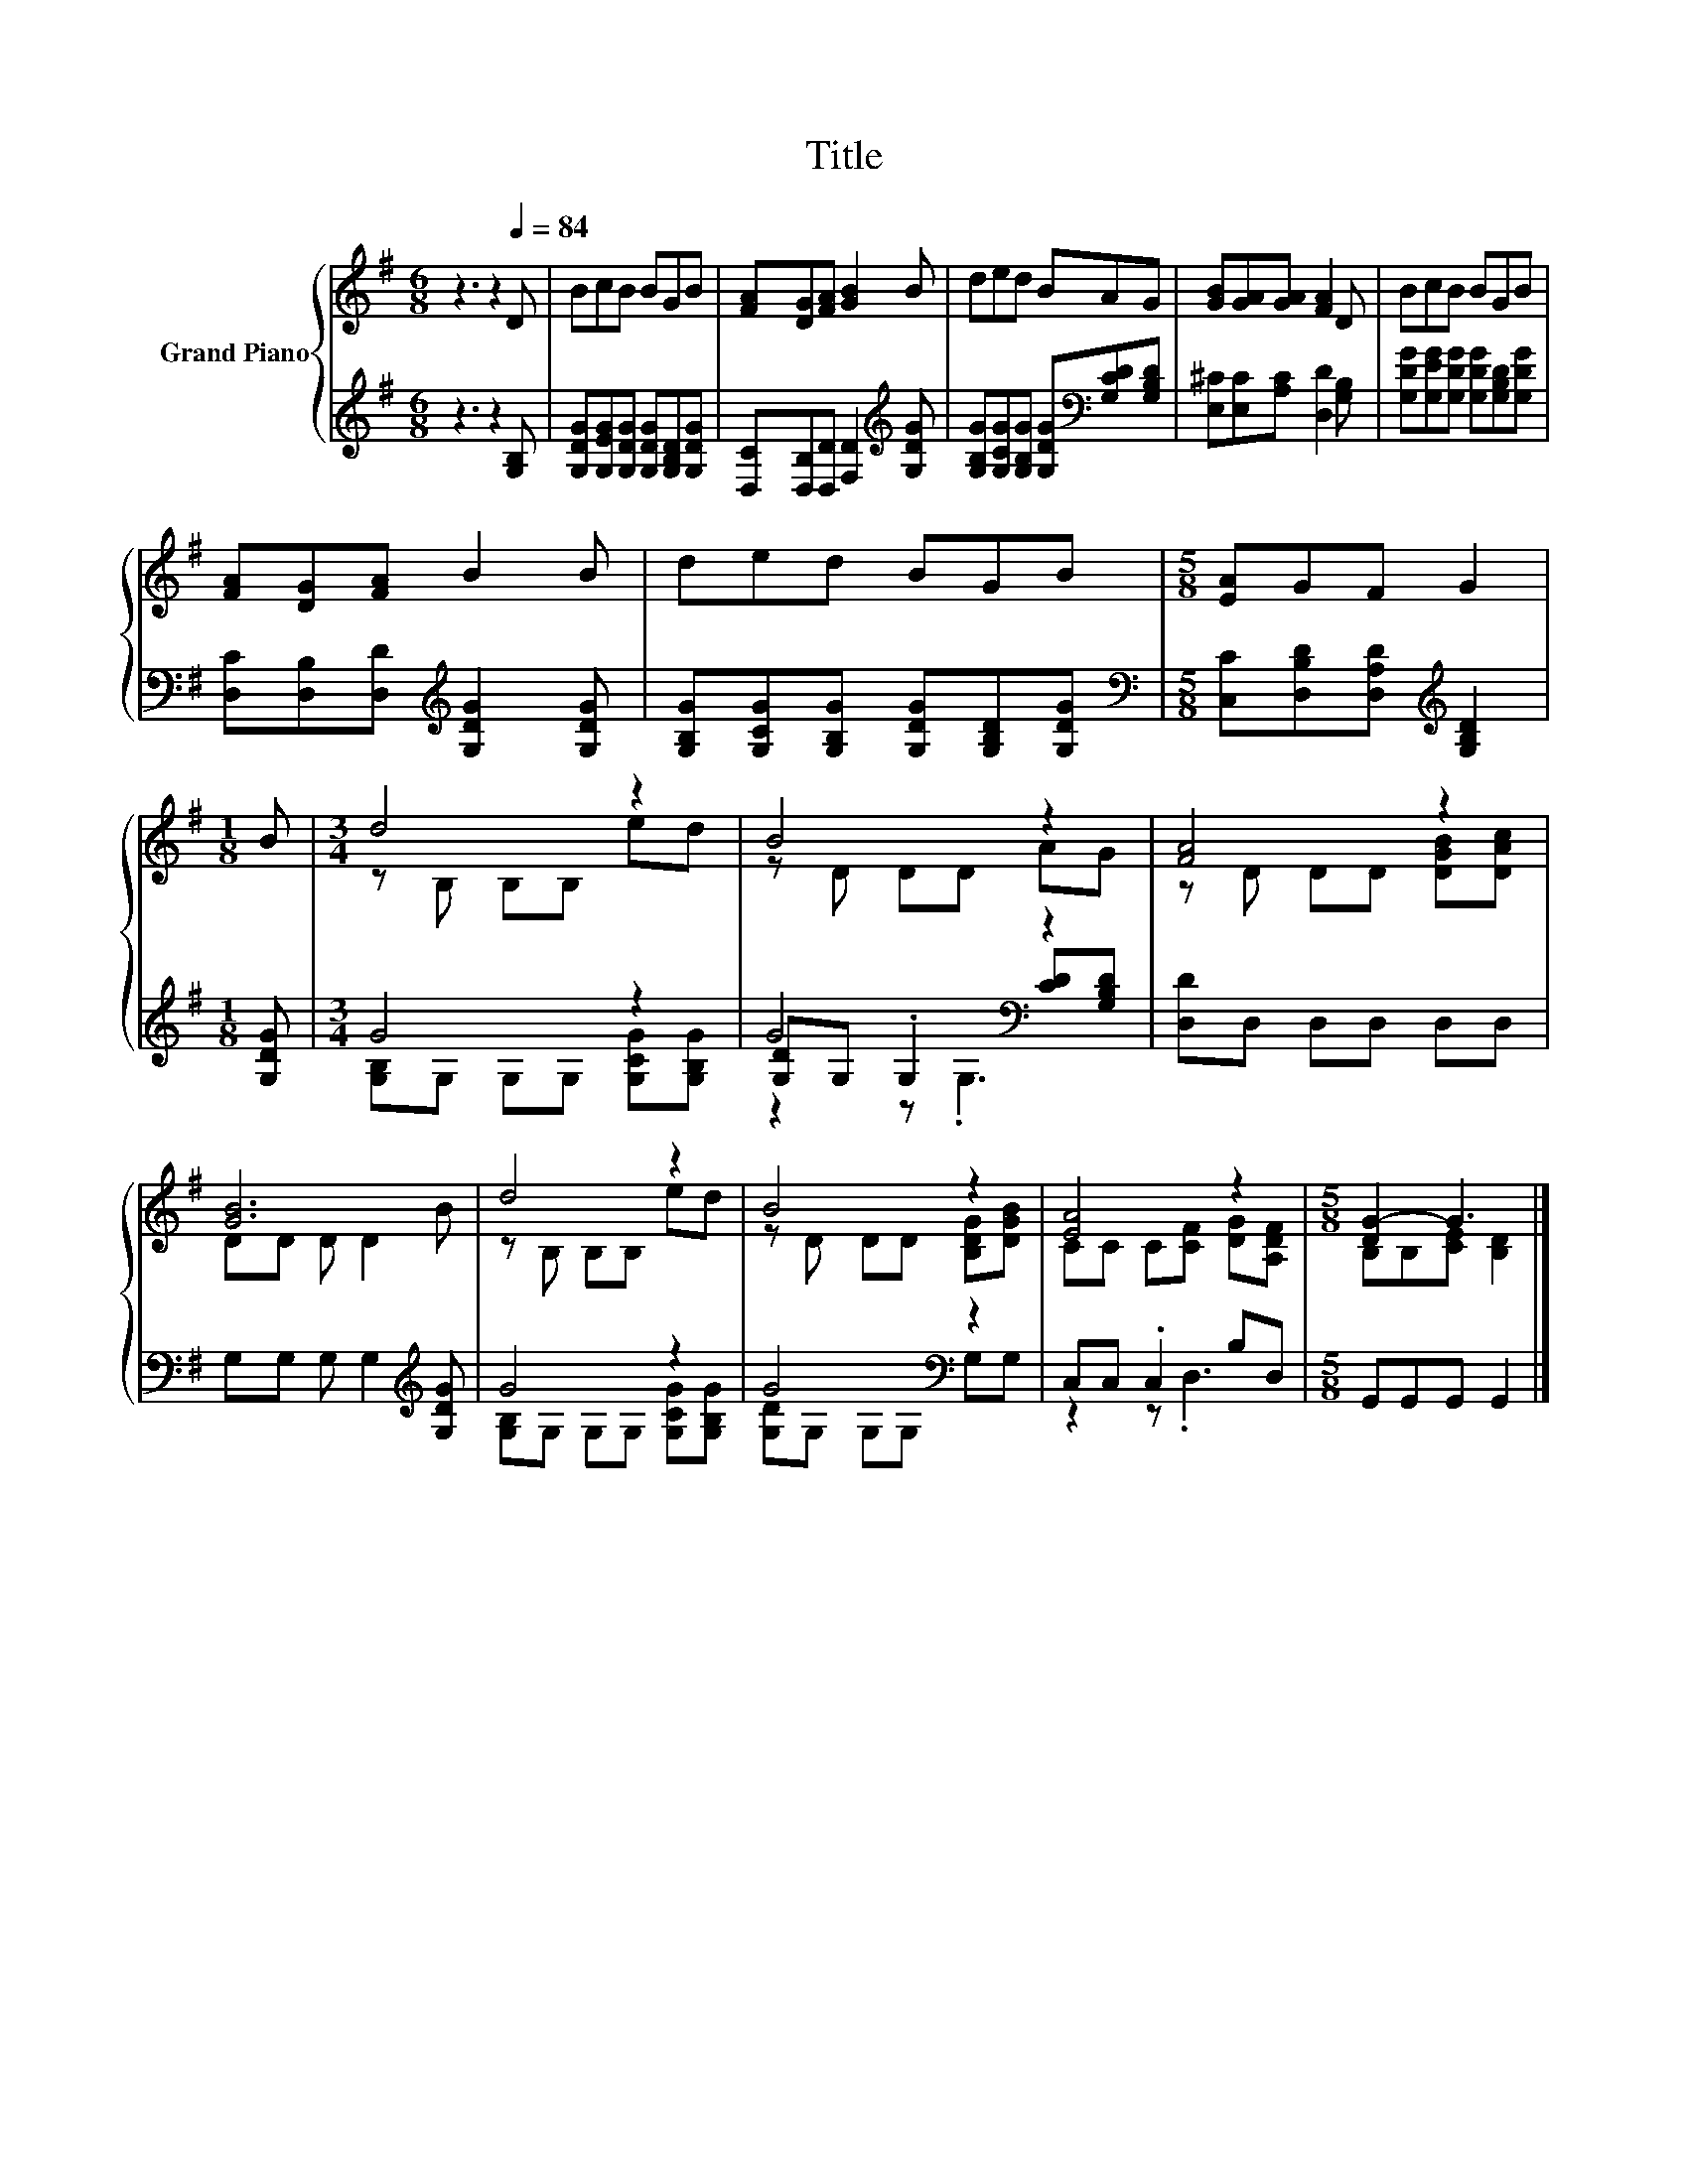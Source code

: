 X:1
T:Title
%%score { ( 1 3 ) | ( 2 4 5 ) }
L:1/8
M:6/8
K:G
V:1 treble nm="Grand Piano"
V:3 treble 
V:2 treble 
V:4 treble 
V:5 treble 
V:1
 z3 z2[Q:1/4=84] D | BcB BGB | [FA][DG][FA] [GB]2 B | ded BAG | [GB][GA][GA] [FA]2 D | BcB BGB | %6
 [FA][DG][FA] B2 B | ded BGB |[M:5/8] [EA]GF G2 |[M:1/8] B |[M:3/4] d4 z2 | B4 z2 | [FA]4 z2 | %13
 [GB]6 | d4 z2 | B4 z2 | [EA]4 z2 |[M:5/8] [DG-]2 G3 |] %18
V:2
 z3 z2 [G,B,] | [G,DG][G,EG][G,DG] [G,DG][G,B,D][G,DG] | [D,C][D,B,][D,D] [F,D]2[K:treble] [G,DG] | %3
 [G,B,G][G,CG][G,B,G] [G,DG][K:bass][G,CD][G,B,D] | [E,^C][E,C][A,C] [D,D]2 [G,B,] | %5
 [G,DG][G,EG][G,DG] [G,DG][G,B,D][G,DG] | [D,C][D,B,][D,D][K:treble] [G,DG]2 [G,DG] | %7
 [G,B,G][G,CG][G,B,G] [G,DG][G,B,D][G,DG] |[M:5/8][K:bass] [C,C][D,B,D][D,A,D][K:treble] [G,B,D]2 | %9
[M:1/8] [G,DG] |[M:3/4] G4 z2 | G4[K:bass] z2 | [D,D]D, D,D, D,D, | G,G, G, G,2[K:treble] [G,DG] | %14
 G4 z2 | G4[K:bass] z2 | C,C, .C,2 B,D, |[M:5/8] G,,G,,G,, G,,2 |] %18
V:3
 x6 | x6 | x6 | x6 | x6 | x6 | x6 | x6 |[M:5/8] x5 |[M:1/8] x |[M:3/4] z B, B,B, ed | z D DD AG | %12
 z D DD [DGB][DAc] | DD D D2 B | z B, B,B, ed | z D DD [B,DG][DGB] | CC C[CF] [DG][A,DF] | %17
[M:5/8] B,B,[CE] [B,D]2 |] %18
V:4
 x6 | x6 | x5[K:treble] x | x4[K:bass] x2 | x6 | x6 | x3[K:treble] x3 | x6 | %8
[M:5/8][K:bass] x3[K:treble] x2 |[M:1/8] x |[M:3/4] [G,B,]G, G,G, [G,CG][G,B,G] | %11
 [G,D][K:bass]G, .G,2 [CD][G,B,D] | x6 | x5[K:treble] x | [G,B,]G, G,G, [G,CG][G,B,G] | %15
 [G,D][K:bass]G, G,G, G,G, | z2 z .D,3 |[M:5/8] x5 |] %18
V:5
 x6 | x6 | x5[K:treble] x | x4[K:bass] x2 | x6 | x6 | x3[K:treble] x3 | x6 | %8
[M:5/8][K:bass] x3[K:treble] x2 |[M:1/8] x |[M:3/4] x6 | z2[K:bass] z .G,3 | x6 | x5[K:treble] x | %14
 x6 | x[K:bass] x5 | x6 |[M:5/8] x5 |] %18

